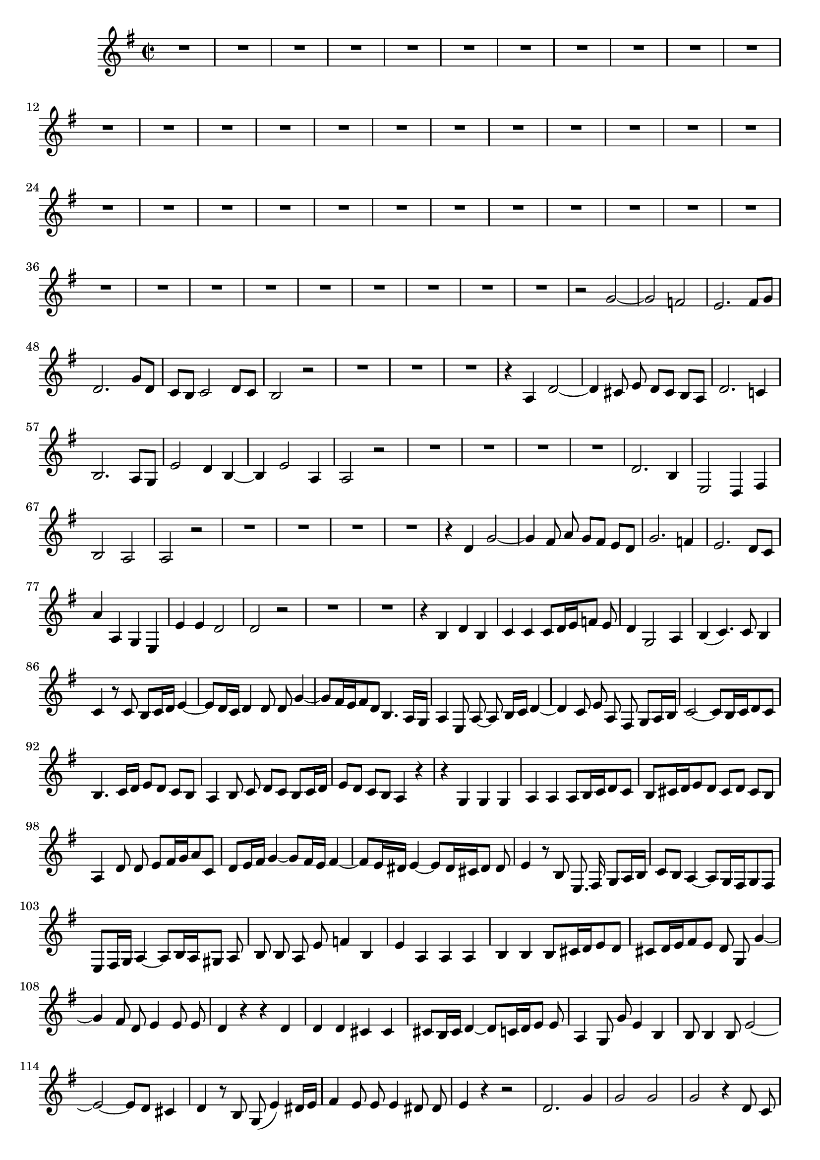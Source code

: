 \relative c' {
  \key g \major
  \time 2/2
  \autoBeamOff
  
  R1*44
  r2 g' ~
  g f
  e2. fis8[ g]
  d2. g8[ d]
  c[ b] c2 d8[ c]
  b2 r
  R1*3
  r4 a d2 ~
  d4 cis8 e d[ cis] b[ a]
  d2. c!4
  b2. a8[ g]
  e'2 d4 b ~
  b e2 a,4
  a2 r
  R1*4
  d2. b4
  e,2 d4 fis
  b2 a
  a r
  R1*4
  r4 d g2 ~
  g4 fis8 a g[ fis] e[ d]
  g2. f4
  e2. d8[ c]
  a'4 a, g e
  e' e d2
  d r
  R1*2
  r4 b d b
  c c c8[ d16 e f8] e
  d4 g,2 a4
  b( c4.) c8 b4
  c r8 c b[ c16 d] e4 ~
  e8[ d16 c] d4 d8 d g4 ~
  g8[ fis16 e fis8 d] b4. a16[ g]
  a4 e8 a ~ a b16[ c] d4 ~
  d c8 e a, fis g[ a16 b]
  c2 ~ c8[ b16 c d8 c]
  b4. c16[ d] e8[ d] c[ b]
  a4 b8 c d[ c] b[ c16 d]
  e8[ d] c[ b] a4 r
  r g g g
  a a a8[ b16 c d8 c]
  b[ cis16 d e8 d] cis[ d] cis[ b]
  a4 d8 d e[ fis16 g a8 c,]
  d[ e16 fis] g4 ~ g8[ fis16 e] fis4 ~
  fis8[ e16 dis] e4 ~ e8[ dis16 cis dis8] dis
  e4 r8 b e,8. fis16 g8[ a16 b]
  c8[ b] a4 ~ a8[ g16 fis g8 fis]
  e[ fis16 g] a4 ~ a8[ b16 a gis8] a
  b b a e' f4 b,
  e a, a a
  b b b8[ cis16 d e8 d]
  cis[ d16 e fis8 e] d g, g'4 ~
  g fis8 d e4 e8 e
  d4 r r d
  d d cis cis
  cis8[ b16 cis] d4 ~ d8[ c16 d e8] e
  a,4 g8 g' e4 b
  b8 b4 b8 e2 ~
  e ~ e8[ d] cis4
  d r8 b g( e'4) dis16[ e]
  fis4 e8 e e4 dis8 dis
  e4 r r2
  d2. g4
  g2 g
  g r4 d8 c
  b2 gis
  e' r4 e8[ fis]
  g4 b,8[ a] b4 e
  a,2 r
  g2. d'4 
  fis fis r d
  b g d' d
  d r r2
  R1
  r4 g, c2 ~
  c4 b8 d c[ b a g]
  c2. bes4
  a2. g8[ f]
  d'2 c4 a
  a a g2
  g r
  R1*3
  r2 e'
  d g ~
  g g
  g r4 d
  e2. e4
  d2 d4 d
  g, g d' c 
  b1\fermata
  \bar "|."
}
